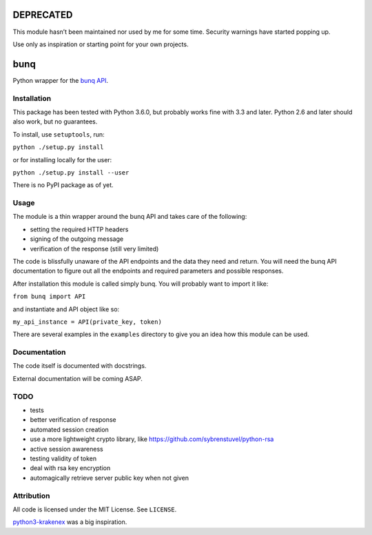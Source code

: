 DEPRECATED
==========

This module hasn’t been maintained nor used by me for some time.
Security warnings have started popping up.

Use only as inspiration or starting point for your own projects.

|No Maintenance Intended|

.. |No Maintenance Intended| image:: http://unmaintained.tech/badge.svg
   :target: http://unmaintained.tech/

bunq
====

Python wrapper for the `bunq API`_.

.. _bunq API: https://doc.bunq.com/

Installation
------------

This package has been tested with Python 3.6.0, but probably works fine with 3.3 and later.
Python 2.6 and later should also work, but no guarantees.

To install, use ``setuptools``, run:

``python ./setup.py install``

or for installing locally for the user:

``python ./setup.py install --user``

There is no PyPI package as of yet.

Usage
-----

The module is a thin wrapper around the bunq API and takes care of the following:

* setting the required HTTP headers
* signing of the outgoing message
* verification of the response (still very limited)

The code is blissfully unaware of the API endpoints and the data they need and return.
You will need the bunq API documentation to figure out all the endpoints and required parameters and possible responses.

After installation this module is called simply bunq. You will probably want to import it like:

``from bunq import API``

and instantiate and API object like so:

``my_api_instance = API(private_key, token)``

There are several examples in the ``examples`` directory to give you an idea how this module can be used.

Documentation
-------------

The code itself is documented with docstrings.

External documentation will be coming ASAP.

TODO
----

* tests
* better verification of response
* automated session creation
* use a more lightweight crypto library, like https://github.com/sybrenstuvel/python-rsa
* active session awareness
* testing validity of token
* deal with rsa key encryption
* automagically retrieve server public key when not given

Attribution
-----------

All code is licensed under the MIT License. See ``LICENSE``.

`python3-krakenex`_ was a big inspiration.

.. _python3-krakenex: https://github.com/veox/python3-krakenex
